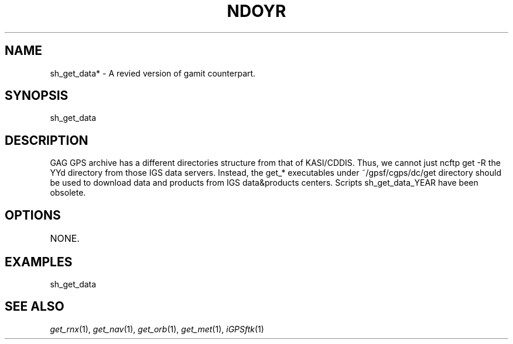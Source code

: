 .TH NDOYR 1 "23 Nov 2007" "iGPSftk" "FORTRAN ToolKit for GNSS"
.SH NAME
sh_get_data* \- A revied version of gamit counterpart.
.SH SYNOPSIS
sh_get_data  \fB\fP \fI\fP
.SH DESCRIPTION
\fB \fP
GAG GPS archive has a different directories structure from that of KASI/CDDIS.
Thus, we cannot just ncftp get -R the YYd directory from those IGS data servers.
Instead, the get_* executables under ~/gpsf/cgps/dc/get directory should be used
to download data and products from IGS data&products centers.
Scripts sh_get_data_YEAR have been obsolete.
.TP
.SH OPTIONS
.TP
NONE.
.SH EXAMPLES
 sh_get_data
.SH "SEE ALSO"
.IR get_rnx (1),
.IR get_nav (1),
.IR get_orb (1),
.IR get_met (1),
.IR iGPSftk (1)
